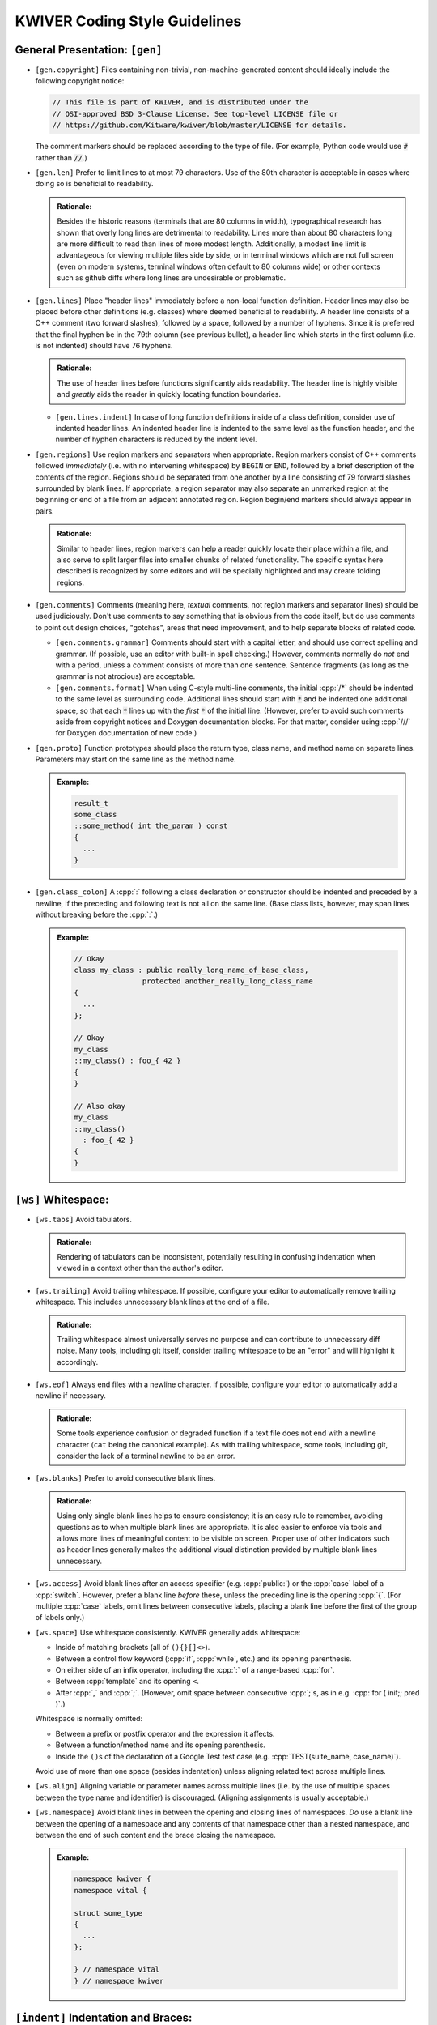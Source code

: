 ================================
 KWIVER Coding Style Guidelines
================================

.. raw:: html

  <style>
    html {
      color: black;
      background: white;
      font-family: sans;
    }
    p, li { text-align: justify; }
    li { margin-bottom: 1.0em !important; }
    .admonition-rationale {
      background: #def;
      border-radius: 0.5em;
      border: 1px solid #7ae !important;
      margin: 0.5em 1.5em !important;
      padding: 0.5em !important;
    }
    .admonition-example {
      background: #cfd;
      border-radius: 0.5em;
      border: 1px solid #5c7 !important;
      margin: 0.5em 1.5em !important;
      padding: 0.5em !important;
    }
    .admonition-rationale .code,
    .admonition-example .code {
      margin-left: 0 !important;
      padding-left: 0.7em !important;
      border-left: 0.3em solid #aaa;
    }
    h1 > .title {
      font-weight: bold;
      display: block;
      float: right;
    }
    li .title {
      font-weight: bold;
    }
  </style>

.. role:: a(literal)
   :class: title

.. role:: cpp(code)
   :language: c++

.. role:: cmake(code)
   :language: cmake

General Presentation: :a:`[gen]`
''''''''''''''''''''''''''''''''

- :a:`[gen.copyright]`
  Files containing non-trivial, non-machine-generated content should ideally
  include the following copyright notice:

  .. code::

    // This file is part of KWIVER, and is distributed under the
    // OSI-approved BSD 3-Clause License. See top-level LICENSE file or
    // https://github.com/Kitware/kwiver/blob/master/LICENSE for details.

  The comment markers should be replaced according to the type of file.
  (For example, Python code would use :code:`#` rather than :code:`//`.)

- :a:`[gen.len]`
  Prefer to limit lines to at most 79 characters. Use of the 80th character is
  acceptable in cases where doing so is beneficial to readability.

  .. admonition:: Rationale:

    Besides the historic reasons (terminals that are 80 columns in width),
    typographical research has shown that overly long lines are detrimental to
    readability. Lines more than about 80 characters long are more difficult to
    read than lines of more modest length. Additionally, a modest line limit is
    advantageous for viewing multiple files side by side, or in terminal
    windows which are not full screen (even on modern systems, terminal windows
    often default to 80 columns wide) or other contexts such as github diffs
    where long lines are undesirable or problematic.

- :a:`[gen.lines]`
  Place "header lines" immediately before a non-local function definition.
  Header lines may also be placed before other definitions (e.g. classes) where
  deemed beneficial to readability. A header line consists of a C++ comment
  (two forward slashes), followed by a space, followed by a number of hyphens.
  Since it is preferred that the final hyphen be in the 79th column (see
  previous bullet), a header line which starts in the first column (i.e. is not
  indented) should have 76 hyphens.

  .. admonition:: Rationale:

    The use of header lines before functions significantly aids readability.
    The header line is highly visible and *greatly* aids the reader in quickly
    locating function boundaries.

  - :a:`[gen.lines.indent]`
    In case of long function definitions inside of a class definition, consider
    use of indented header lines. An indented header line is indented to the
    same level as the function header, and the number of hyphen characters is
    reduced by the indent level.

- :a:`[gen.regions]`
  Use region markers and separators when appropriate. Region markers consist of
  C++ comments followed *immediately* (i.e. with no intervening whitespace) by
  ``BEGIN`` or ``END``, followed by a brief description of the contents of the
  region. Regions should be separated from one another by a line consisting of
  79 forward slashes surrounded by blank lines. If appropriate, a region
  separator may also separate an unmarked region at the beginning or end of a
  file from an adjacent annotated region. Region begin/end markers should
  always appear in pairs.

  .. admonition:: Rationale:

    Similar to header lines, region markers can help a reader quickly locate
    their place within a file, and also serve to split larger files into
    smaller chunks of related functionality. The specific syntax here described
    is recognized by some editors and will be specially highlighted and may
    create folding regions.

- :a:`[gen.comments]`
  Comments (meaning here, *textual* comments, not region markers and separator
  lines) should be used judiciously. Don't use comments to say something that
  is obvious from the code itself, but do use comments to point out design
  choices, "gotchas", areas that need improvement, and to help separate blocks
  of related code.

  - :a:`[gen.comments.grammar]`
    Comments should start with a capital letter, and should use correct
    spelling and grammar. (If possible, use an editor with built-in spell
    checking.) However, comments normally do *not* end with a period, unless a
    comment consists of more than one sentence. Sentence fragments (as long as
    the grammar is not atrocious) are acceptable.

  - :a:`[gen.comments.format]`
    When using C-style multi-line comments, the initial :cpp:`/*` should be
    indented to the same level as surrounding code. Additional lines should
    start with :code:`*` and be indented one additional space, so that each
    :code:`*` lines up with the *first* :code:`*` of the initial line.
    (However, prefer to avoid such comments aside from copyright notices and
    Doxygen documentation blocks. For that matter, consider using :cpp:`///`
    for Doxygen documentation of new code.)

- :a:`[gen.proto]`
  Function prototypes should place the return type, class name, and method name
  on separate lines. Parameters may start on the same line as the method name.

  .. admonition:: Example:

    .. code:: c++

      result_t
      some_class
      ::some_method( int the_param ) const
      {
        ...
      }

- :a:`[gen.class_colon]`
  A :cpp:`:` following a class declaration or constructor should be indented
  and preceded by a newline, if the preceding and following text is not all on
  the same line. (Base class lists, however, may span lines without breaking
  before the :cpp:`:`.)

  .. admonition:: Example:

    .. code:: c++

      // Okay
      class my_class : public really_long_name_of_base_class,
                      protected another_really_long_class_name
      {
        ...
      };

      // Okay
      my_class
      ::my_class() : foo_{ 42 }
      {
      }

      // Also okay
      my_class
      ::my_class()
        : foo_{ 42 }
      {
      }

:a:`[ws]` Whitespace:
'''''''''''''''''''''

- :a:`[ws.tabs]`
  Avoid tabulators.

  .. admonition:: Rationale:

    Rendering of tabulators can be inconsistent, potentially resulting in
    confusing indentation when viewed in a context other than the author's
    editor.

- :a:`[ws.trailing]`
  Avoid trailing whitespace. If possible, configure your editor to
  automatically remove trailing whitespace. This includes unnecessary blank
  lines at the end of a file.

  .. admonition:: Rationale:

    Trailing whitespace almost universally serves no purpose and can contribute
    to unnecessary diff noise. Many tools, including git itself, consider
    trailing whitespace to be an "error" and will highlight it accordingly.

- :a:`[ws.eof]`
  Always end files with a newline character. If possible, configure your editor
  to automatically add a newline if necessary.

  .. admonition:: Rationale:

    Some tools experience confusion or degraded function if a text file does
    not end with a newline character (``cat`` being the canonical example).
    As with trailing whitespace, some tools, including git, consider the lack
    of a terminal newline to be an error.

- :a:`[ws.blanks]`
  Prefer to avoid consecutive blank lines.

  .. admonition:: Rationale:

    Using only single blank lines helps to ensure consistency; it is an easy
    rule to remember, avoiding questions as to when multiple blank lines are
    appropriate. It is also easier to enforce via tools and allows more lines
    of meaningful content to be visible on screen. Proper use of other
    indicators such as header lines generally makes the additional visual
    distinction provided by multiple blank lines unnecessary.

- :a:`[ws.access]`
  Avoid blank lines after an access specifier (e.g. :cpp:`public:`) or the
  :cpp:`case` label of a :cpp:`switch`. However, prefer a blank line *before*
  these, unless the preceding line is the opening :cpp:`{`. (For multiple
  :cpp:`case` labels, omit lines between consecutive labels, placing a blank
  line before the first of the group of labels only.)

- :a:`[ws.space]`
  Use whitespace consistently. KWIVER generally adds whitespace:

  - Inside of matching brackets (all of ``(){}[]<>``).

  - Between a control flow keyword (:cpp:`if`, :cpp:`while`, etc.) and its
    opening parenthesis.

  - On either side of an infix operator,
    including the :cpp:`:` of a range-based :cpp:`for`.

  - Between :cpp:`template` and its opening ``<``.

  - After :cpp:`,` and :cpp:`;`. (However, omit space between consecutive
    :cpp:`;`s, as in e.g. :cpp:`for ( init;; pred )`.)

  Whitespace is normally omitted:

  - Between a prefix or postfix operator and the expression it affects.

  - Between a function/method name and its opening parenthesis.

  - Inside the ``()``\ s of the declaration of a Google Test test case (e.g.
    :cpp:`TEST(suite_name, case_name)`).

    .. This is mainly historic; we may change it at some point, especially if
       we start using automated formatting, since it would otherwise be
       difficult to accomplish.

  Avoid use of more than one space (besides indentation) unless aligning
  related text across multiple lines.

- :a:`[ws.align]`
  Aligning variable or parameter names across multiple lines (i.e. by the use
  of multiple spaces between the type name and identifier) is discouraged.
  (Aligning assignments is usually acceptable.)

- :a:`[ws.namespace]`
  Avoid blank lines in between the opening and closing lines of namespaces.
  *Do* use a blank line between the opening of a namespace and any contents of
  that namespace other than a nested namespace, and between the end of such
  content and the brace closing the namespace.

  .. admonition:: Example:

    .. code:: c++

      namespace kwiver {
      namespace vital {

      struct some_type
      {
        ...
      };

      } // namespace vital
      } // namespace kwiver

:a:`[indent]` Indentation and Braces:
'''''''''''''''''''''''''''''''''''''

- :a:`[indent.amount]`
  Use two spaces per level to indent.

- :a:`[indent.broken]`
  Indent lists starting on the next line by one level relative to the list
  scope.

  .. admonition:: Example:

    .. code:: c++

      auto var = this_is_a_long_function(
                   it_has_many_parameters, that_have_very_long_names,
                   which_do_not_fit_on_one_line);

- :a:`[indent.continuation]`
  Indent broken lists to the same indentation as the first item.

  .. admonition:: Example:

    .. code:: c++

      example(this_function_also_has_a_really_long_parameter_list,
              so_it_too_needs_to_span_multiple_lines);

- :a:`[indent.operator]`
  Prefer to break *after* operators, rather than before.

  .. admonition:: Rationale:

    Lines starting with operators tend to align in a way that is not
    aesthetically pleasing. Breaking after the operator rather than before is
    often more readable, and also serves as an indication that the code
    continues on the next line.

    .. code:: c++

      // This looks strange
      if (this_is_some_really_long_condition
          && this_is_another_really_long_condition)

      // This looks better; the conditions are aligned
      if (this_is_some_really_long_condition &&
          this_is_another_really_long_condition)

  - Exception: break *before* the :cpp:`<<` and :cpp:`>>` stream operators, and
    align the first operator of a new line with the first use of the operator.

    .. admonition:: Example:

      .. code:: c++

        std::cout << "This really long line at " << __LINE__
                  << "needs to be split";

        EXPECT_EQ(long_name, another_long_name)
          << "My assertion message does not fit on the same line!";

- :a:`[indent.braces]`
  Use `Allman Style`_ braces. Indent braces to the same level as their
  enclosing scope and/or initiating statement. Place initial braces on a new
  line.

  - :a:`[indent.braces.lambda]`
    As an exception to the above, the initial brace of an initializer list or
    lambda normally should *not* start a new line.

  - :a:`[indent.braces.optional]`
    Prefer to use braces around single-line statements.

- :a:`[indent.namespace]`
  Do not indent contents of namespaces.

- :a:`[indent.trailing_return]`
  Do not indent the :cpp:`->` of a trailing return type specifier; this should
  instead line up with the function name.

  .. admonition:: Example:

    .. code:: c++

      auto
      my_function( ... )
      -> decltype( ... );

Type Names: :a:`[types]`
''''''''''''''''''''''''

- :a:`[types.qualified]`
  Prefer :cpp:`T const` to :cpp:`const T`.

  .. admonition:: Rationale:

    In all cases except a left-most :cpp:`const`, the :cpp:`const` modifier
    affects the type which immediately precedes it. By always placing
    :cpp:`const` to the right, the exceptional case is avoided, thus reducing
    potential confusion as to what the :cpp:`const` is modifying. If the
    modified type is an alias, this can avoid confusion such as mistaking
    :cpp:`const T_PTR` for :cpp:`const T*`, when it is actually
    :cpp:`T* const`. (At least one (non-Kitware) library has a thoroughly wonky
    C API due to this exact mistake!)

    As another example, consider doing an automated find-and-replace to change
    ``T*`` to ``T_ptr``. With ``const T*``, this will be dangerous, as it can
    result in a change of type that is not intended, where ``T const*`` will
    not match the naïve replacement pattern and will thus force the developer
    to consider the appropriate replacement for that case.

  .. admonition:: Tip:

    The regular expression ``const ([\w:]+(<[^>]+>)?)(?! *\w+ *=)`` can be used
    to find and replace many instances of :cpp:`const T`, using the replacement
    template ``\1 const``. Note, however, that this will not work correctly for
    :cpp:`T` which has nested template types, nor has it been rigorously tested
    against false positives. Use with caution and be sure to review all changes
    that are made.

- :a:`[types.auto]`
  Prefer to use :cpp:`auto`, especially for overly long type names and where
  the type is obvious from context. *Especially* prefer to use :cpp:`auto` if
  the type name is already present on the RHS of an assignment (such as when
  the RHS is a :cpp:`static_cast`).

  .. admonition:: Rationale:

    Appropriate use of :cpp:`auto` reduces clutter and can allow for easier
    refactoring, as well as ensuring that variables are initialized. In most
    cases, the actual type is not critical to the correct implementation of an
    algorithm; only that the *appropriate* type (which can be derived using
    :cpp:`auto`) is used. Even in cases where a specific type must be named,
    the name can almost always be written on the RHS of an assignment. See Herb
    Sutter's |gotw94|_ for more details.

    Most modern IDE's can deduce (and display) actual types when :cpp:`auto` is
    used for those instances when a reader needs to know the actual type.

- :a:`[types.const]`
  Prefer to :cpp:`const`-qualify variables whenever possible. Additionally,
  prefer to make literal constants (that is, identifiers whose value is
  statically known) :cpp:`constexpr`.

  .. admonition:: Rationale:

    Making variables immutable helps to avoid unintended modification, and may
    permit additional compiler optimizations.

- :a:`[types.aliases]`
  Create type aliases where appropriate. In particular, prefer to use type
  aliases in class definitions to clarify the intent of a specific
  instantiation of a template type.

Includes: :a:`[include]`
''''''''''''''''''''''''

- :a:`[include.groups]`
  Separate groups of include directives with a single blank line. A "group" is
  a set of headers which belong to the same library or module.

  .. admonition:: Rationale:

    Keeping groups separate improves readability and is necessary for other
    include rules to be applied sensibly.

- :a:`[include.group_order]`
  Order groups of includes in decreasing order of dependency. The header
  corresponding to the source file (e.g. ``#include "foo.h"`` in ``foo.cpp``)
  should always be first. (Private headers, e.g. ``foo_priv.h``, should appear
  before ``foo.h``, or instead of ``foo.h`` if that is included by the private
  header.) Local headers should follow. Low level (e.g. POSIX) headers should
  appear last, preceded by C portability headers (e.g. :cpp:`<cmath>`),
  preceded by Standard Library headers (e.g. :cpp:`<memory>`).

  .. admonition:: Rationale:

    This ordering helps to detect if a header fails to include the headers of
    lower level components on which it depends, by reducing the likelihood that
    such lower level headers have been previously included. In particular,
    including the public header for a particular component first in that
    component's source file helps to ensure that the component's header is
    "self contained".

- :a:`[include.order]`
  Prefer to order includes within a group by lexicographical order. (Don't get
  hung up on the correct order of symbols versus letters, however, so long as
  such ordering is consistent within a group.)

  .. admonition:: Rationale:

    Within a group, the ability to infer order of dependency is typically
    limited; thus, some other criteria is needed to keep includes from being in
    arbitrary order. Lexicographical order is easy to remember.

Miscellaneous: :a:`[misc]`
''''''''''''''''''''''''''

- :a:`[misc.modern]`
  Use modern C++ when possible and applicable. In particular:

  - :a:`[misc.modern.range_for]`
    Prefer to use range-based :cpp:`for`.

    .. admonition:: Example:

      .. code:: c++

        // Ugly
        for ( metadata_map::iterator iter = md.begin();
              iter != md.end(); ++iter )

        // Much better
        for ( auto item : md )

        // If you really need the iterator...
        for ( auto iter : md | kwiver::vital::range::indirect )

  - :a:`[misc.modern.typedef]`
    Write type aliases like :cpp:`using alias_name = aliased_type`.
    Avoid :cpp:`typedef`.

  - :a:`[misc.modern.nullptr]`
    Always write :cpp:`nullptr`. Never use :cpp:`0` as a pointer.

  - :a:`[misc.modern.override]`
    Always decorate virtual method overrides with :cpp:`override`.
    Use of the :cpp:`virtual` keyword is discouraged in declarations
    with :cpp:`override`.

  - :a:`[misc.modern.member_init]`
    Prefer inline member initialization when possible.

    .. admonition:: Example:

      .. code:: c++

        // Pre-C++11
        struct foo
        {
          Foo() : bar(42) {}
          int bar;
        };

        // C++11
        struct Foo
        {
          Foo() {}
          int bar = 42;
        };

  - :a:`[misc.modern.construct]`
    Prefer uniform initialization (using ``{}``\ s, not ``()``\ s).

  - :a:`[misc.modern.elision]`
    Prefer to omit unneeded type names when constructing objects inline.

    .. admonition:: Example:

      .. code:: c++

        Foo bar()
        {
          none({42}); // Parameter type name elided
          return {42}; // Return value type name elided
        };

  .. admonition:: Rationale:

    Besides being "more modern" for its own sake, modern C++ tends to be easier
    to read and understand with less unnecessary clutter, and in some cases,
    expresses programmer intent more explicitly, which allows the compiler to
    catch more errors.

- :a:`[misc.postfix]`
  Avoid use of postfix increment and decrement unless the old value is needed.

  .. admonition:: Rationale:

    Since postfix increment/decrement returns the *old* value, while prefix
    increment/decrement returns the *new* value, the implementation of the
    latter is usually more efficient. While this may not matter for integer
    data types (assuming that the compiler will optimize away the unneeded code
    when it sees that the result is unused), it is good to be consistent.

- :a:`[misc.new]`
  Avoid :cpp:`new` when possible. In particular, avoid :cpp:`new` when creating
  a :cpp:`shared_ptr`; use :cpp:`make_shared` instead.

  .. admonition:: Rationale:

    Using :cpp:`make_shared` reduces repetition; combined with :cpp:`auto`, in
    most cases the type name will only appear once. More importantly, however,
    it is more efficient in many cases. For a more detailed rationale, see Herb
    Sutter's |gotw89|_.

- :a:`[misc.casts]`
  Avoid explicit casts when an implicit conversion will suffice. In particular,
  avoid use of :cpp:`const_cast` and :cpp:`const_pointer_cast`, which are
  usually indicators that a potentially dangerous operation is occurring, to
  *add* :cpp:`const`-qualification; this can almost always be done implicitly.

- :a:`[misc.locals]`
  Prefer to store intermediate values in local (:cpp:`const`-qualified!)
  variables. This increases the chances of being able to inspect these values
  in a debugger.

- :a:`[misc.include_guard]`
  Prefer to omit comments after the :cpp:`#endif` of a multiple-inclusion
  guard.

  .. admonition:: Rationale:

    Although it is fairly common practice to repeat the guard symbol after the
    :cpp:`#endif`, these comments actually serve very little purpose, and they
    add an additional maintenance burden. Headers are often copied or renamed,
    and it is very easy for these comments to become outdated and incorrect.

    Although we *do* recommend similar comments after the brace ending a
    namespace, namespaces change far less often, and a single brace is much
    more ambiguous, especially as namespaces may be nested and/or end in the
    middle of a file, whereas multiple-inclusion guards are never nested and
    the :cpp:`#endif` is almost universally the last line of the header.

API Style: :a:`[api]`
'''''''''''''''''''''

- :a:`[api.naming]`
  Prefer to follow STL naming conventions (lower case names with ``_`` between
  words) for symbol names.

- :a:`[api.abbrev]`
  Avoid the use of abbreviations in names, especially in public API. Acronyms,
  especially where the full phrase is rarely or almost never used (e.g. "IO",
  "URI"), are okay, but prefer to use the full phrase if in doubt. (As an
  exception, :cpp:`foo_sptr` and :cpp:`foo_scptr` are commonly used to denote
  a :cpp:`shared_ptr` to a :cpp:`foo` or :cpp:`foo const`, respectively.)

  .. admonition:: Rationale:

    The use of abbreviations is detrimental to the accessibility of an API, as
    it is difficult for users to remember when a term is abbreviated and, in
    some cases, how (for example, was that method named "cur_frame",
    "curr_frame" or "current_frame"?). Avoiding abbreviations avoids this
    confusion, results in clearer code (since the reader doesn't have to stop
    to puzzle out what the abbreviation means), and encourages greater care to
    be given to devising concise names.

- :a:`[api.return]`
  Prefer to avoid returning references. There may be exceptions where returning
  a reference is necessary, but in general it is dangerous as it opens the
  possibility of the reference outliving its owner. Moreover, if you *must*
  return a reference to an object your class owns, *strongly* consider adding
  an r-value qualified overload of the method in question that either returns a
  copy or is explicitly deleted, so that callers cannot accidentally call a
  reference-returning method on a temporary instance of your class.

  .. admonition:: Rationale:

    It is a common idiom (see |gotw88|) to assign a result from a method to a
    :cpp:`const&`-qualified local variable. This is an old (and to be fair,
    probably no longer necessary) trick to avoid an unnecessary copy. However,
    if the method in question returns a *real* reference, it becomes a disaster
    waiting to happen if the owner of the reference goes out of scope before
    the local variable, especially if the reference is owned by the object on
    which the method is called, and that method is called on a temporary.

- :a:`[api.pimpl]`
  Use PIMPL_ when appropriate.

  .. admonition:: Example:

    .. code:: c++

      class foo
      {
        // ...

      protected:
        class priv;
        std::unique_ptr< priv > const d;
      };

- :a:`[api.export]`
  Remember to decorate symbols that should be exported. Use generated export
  headers.

- :a:`[api.exceptions]`
  Use exceptions and return values, not error codes and output parameters.

  .. admonition:: Rationale:

    This allows for chaining functions, works with ``<algorithm>`` better,
    and allows more variables to be :cpp:`const`.

API Documentation: :a:`[doc]`
'''''''''''''''''''''''''''''

This section needs to be written.

Unit Tests: :a:`[test]`
'''''''''''''''''''''''

New code should have unit tests wherever possible.
Google Test is used for writing C++ unit tests.

- :a:`[test.naming]`
  Tests should use a suite name that reflects the class or algorithm being
  tested, and a case name that reflects what aspect or behavior of the class or
  algorithm is being tested. See existing tests for examples.

- :a:`[test.parameterized]`
  Prefer to use parameterized tests when appropriate. Avoid creating multiple
  test cases that differ only by input types or values. Also avoid setting up
  test cases where a single test case performs the same set of tests on a set
  of types or values; these should be refactored as parameterized test.

- :a:`[test.reuse]`
  Reuse test code when possible. If two or more arrows implement similar
  algorithms, try to implement the tests so that they share code as much as
  possible. See ``arrows/tests`` for some examples.

- :a:`[test.assertions]`
  Don't forget to use fatal assertions (``ASSERT_*`` vs. ``EXPECT_*``) when
  appropriate. If it does not make sense to continue a test case after a
  particular failure, use a fatal rather than non-fatal assertion. Especially
  use fatal assertions when obtaining a resource for later use in order to
  prevent attempted use of a non-existing resource from causing a null pointer
  dereference. (Similarly, don't use :cpp:`if` to avoid crashes that are better
  prevented by stopping a test case via a fatal assertion.)

- :a:`[test.helpers]`
  Use helper functions or inline, immediately invoked lambdas when it is
  helpful for an assertion to terminate a block of code, but not the entire
  test case.

  .. admonition:: Example:

    .. code:: c++

      TEST(foo, bar)
      {
        // Abort loop (but not test case) on first failed point
        auto points = compute_points();
        [&]{
          for ( auto const& p : points )
          {
            ASSERT_TRUE( test_point( p ) );
          }
        }();

        // More assertions...
      }

- :a:`[test.trace]`
  Make use of ``SCOPED_TRACE``. Using this to provide information about the
  current loop iteration inside of a loop body is especially useful.

- :a:`[test.info]`
  Provide additional information about a failed assertion when necessary, but
  do so *judiciously*. In particular, resist the urge to repeat information
  that is already available from the assertion itself. Keep in mind that Google
  Test will print the arguments of a failed assertion as well as the location
  of the failure.

  .. admonition:: Example:

    .. code:: c++

      TEST(foo, bar)
      {
        // Completely redundant; don't do this!
        EXPECT_EQ( b, a ) << "a should be equal to b";

        // Redundant; prefer to not do this
        EXPECT_EQ( s.good() ) << "Stream is good before seek";
        s.seek( ... );

        // Better
        auto r = get_resource();
        ASSERT_TRUE( !!r ) << "Failed to obtain required resource";
      }

CMake: :a:`[cmake]`
'''''''''''''''''''

To the extent possible, CMake source should follow the same rules as C++ code.
In particular:

- :a:`[cmake.indent]`
  Use two spaces to indent.

- :a:`[cmake.line_breaks]`
  Break lines in the same manner as in C++.

Also, try to follow best practices for modern CMake, and use KWIVER utility
functions as appropriate. In particular:

- :a:`[cmake.variables]`
  Use lowercase for private variables, and uppercase for user-controlled
  variables.

- :a:`[cmake.functions]`
  Prefer functions over macros

  .. admonition:: Rationale:

    Unlike macros, functions create a new variable scope which prevents
    "leaking" variables into the caller's scope. They are also easier to debug.

- :a:`[cmake.lists]`
  Prefer :cmake:`foreach (var IN LISTS list)` and :cmake:`list(APPEND)`.

- :a:`[cmake.configure_file]`
  Prefer :cmake:`kwiver_configure_file` over :cmake:`configure_file` when
  possible.

  .. admonition:: Rationale:

    :cmake:`kwiver_configure_file` sets up a custom command to generate the
    configured file at build time, rather than at configure time. This reduces
    the configure dependencies and avoids forcing the user to re-run CMake when
    the inputs change.

- :a:`[cmake.wrappers]`
  Use the ``kwiver_`` wrappers of common commands (e.g., :cmake:`add_library`,
  :cmake:`add_test`, etc.) as they automatically Do The Right Thing with
  installation, compile flags, build locations, and more.

- :a:`[cmake.paths]`
  Quote *all* paths and variable expansions unless list expansion is required
  (usually in command arguments or optional arguments).

.. .. .. .. .. .. .. .. .. .. .. .. .. .. .. .. .. .. .. .. .. .. .. .. .. ..

.. _Allman Style: https://en.wikipedia.org/wiki/Indent_style#Allman_style

.. _gotw88: https://herbsutter.com/2008/01/01/gotw-88-a-candidate-for-the-most-important-const/

.. _gotw89: https://herbsutter.com/2013/05/29/gotw-89-solution-smart-pointers/

.. _gotw94: https://herbsutter.com/2013/08/12/gotw-94-solution-aaa-style-almost-always-auto/

.. _PIMPL: https://en.wikipedia.org/wiki/Opaque_pointer

.. |gotw88| replace:: GOTW #88

.. |gotw89| replace:: GOTW #89

.. |gotw94| replace:: GOTW #94
